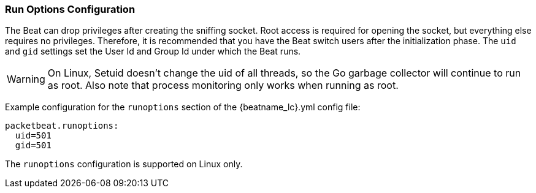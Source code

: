 [[configuration-run-options]]
=== Run Options Configuration

The Beat can drop privileges after creating the sniffing socket.
Root access is required for opening the socket, but everything else requires no
privileges. Therefore, it is recommended that you have the Beat switch users after
the initialization phase. The `uid` and `gid` settings set the User Id and Group
Id under which the Beat runs.

WARNING: On Linux, Setuid doesn't change the uid of all threads, so the Go
         garbage collector will continue to run as root. Also note that process
         monitoring only works when running as root.

Example configuration for the `runoptions` section of the +{beatname_lc}.yml+ config file:

[source,yaml]
------------------------------------------------------------------------------
packetbeat.runoptions:
  uid=501
  gid=501
------------------------------------------------------------------------------

The `runoptions` configuration is supported on Linux only.
